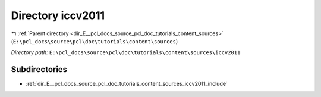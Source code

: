 .. _dir_E__pcl_docs_source_pcl_doc_tutorials_content_sources_iccv2011:


Directory iccv2011
==================


|exhale_lsh| :ref:`Parent directory <dir_E__pcl_docs_source_pcl_doc_tutorials_content_sources>` (``E:\pcl_docs\source\pcl\doc\tutorials\content\sources``)

.. |exhale_lsh| unicode:: U+021B0 .. UPWARDS ARROW WITH TIP LEFTWARDS

*Directory path:* ``E:\pcl_docs\source\pcl\doc\tutorials\content\sources\iccv2011``

Subdirectories
--------------

- :ref:`dir_E__pcl_docs_source_pcl_doc_tutorials_content_sources_iccv2011_include`



